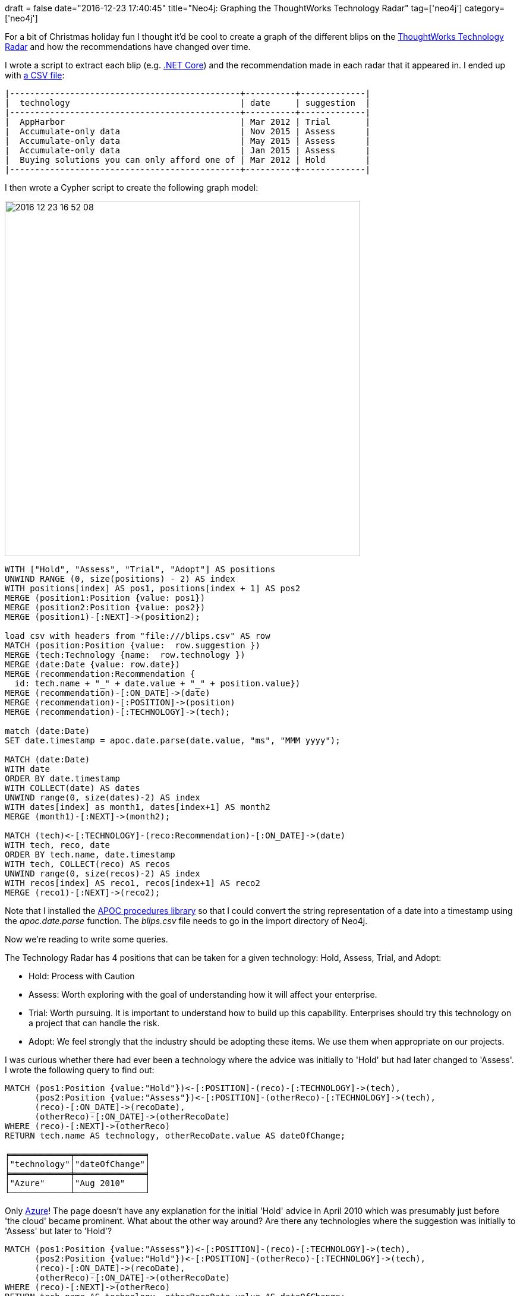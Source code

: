+++
draft = false
date="2016-12-23 17:40:45"
title="Neo4j: Graphing the ThoughtWorks Technology Radar"
tag=['neo4j']
category=['neo4j']
+++

For a bit of Christmas holiday fun I thought it'd be cool to create a graph of the different blips on the https://www.thoughtworks.com/radar/a-z[ThoughtWorks Technology Radar] and how the recommendations have changed over time.

I wrote a script to extract each blip (e.g. https://www.thoughtworks.com/radar/platforms/net-core[.NET Core]) and the recommendation made in each radar that it appeared in. I ended up with https://github.com/mneedham/neo4j-thoughtworks-radar/blob/master/import/blips.csv[a CSV file]:

[source,text]
----

|----------------------------------------------+----------+-------------|
|  technology                                  | date     | suggestion  |
|----------------------------------------------+----------+-------------|
|  AppHarbor                                   | Mar 2012 | Trial       |
|  Accumulate-only data                        | Nov 2015 | Assess      |
|  Accumulate-only data                        | May 2015 | Assess      |
|  Accumulate-only data                        | Jan 2015 | Assess      |
|  Buying solutions you can only afford one of | Mar 2012 | Hold        |
|----------------------------------------------+----------+-------------|
----

I then wrote a Cypher script to create the following graph model:

image::{{<siteurl>}}/uploads/2016/12/2016-12-23_16-52-08.png[2016 12 23 16 52 08,598]

[source,cypher]
----

WITH ["Hold", "Assess", "Trial", "Adopt"] AS positions
UNWIND RANGE (0, size(positions) - 2) AS index
WITH positions[index] AS pos1, positions[index + 1] AS pos2
MERGE (position1:Position {value: pos1})
MERGE (position2:Position {value: pos2})
MERGE (position1)-[:NEXT]->(position2);

load csv with headers from "file:///blips.csv" AS row
MATCH (position:Position {value:  row.suggestion })
MERGE (tech:Technology {name:  row.technology })
MERGE (date:Date {value: row.date})
MERGE (recommendation:Recommendation {
  id: tech.name + "_" + date.value + "_" + position.value})
MERGE (recommendation)-[:ON_DATE]->(date)
MERGE (recommendation)-[:POSITION]->(position)
MERGE (recommendation)-[:TECHNOLOGY]->(tech);

match (date:Date)
SET date.timestamp = apoc.date.parse(date.value, "ms", "MMM yyyy");

MATCH (date:Date)
WITH date
ORDER BY date.timestamp
WITH COLLECT(date) AS dates
UNWIND range(0, size(dates)-2) AS index
WITH dates[index] as month1, dates[index+1] AS month2
MERGE (month1)-[:NEXT]->(month2);

MATCH (tech)<-[:TECHNOLOGY]-(reco:Recommendation)-[:ON_DATE]->(date)
WITH tech, reco, date
ORDER BY tech.name, date.timestamp
WITH tech, COLLECT(reco) AS recos
UNWIND range(0, size(recos)-2) AS index
WITH recos[index] AS reco1, recos[index+1] AS reco2
MERGE (reco1)-[:NEXT]->(reco2);
----

Note that I installed the https://github.com/neo4j-contrib/neo4j-apoc-procedures[APOC procedures library] so that I could convert the string representation of a date into a timestamp using the +++<cite>+++apoc.date.parse+++</cite>+++ function. The +++<cite>+++blips.csv+++</cite>+++ file needs to go in the import directory of Neo4j.

Now we're reading to write some queries.

The Technology Radar has 4 positions that can be taken for a given technology: Hold, Assess, Trial, and Adopt:

* Hold: Process with Caution
* Assess: Worth exploring with the goal of understanding how it will affect your enterprise.
* Trial: Worth pursuing. It is important to understand how to build up this capability. Enterprises should try this technology on a project that can handle the risk.
* Adopt: We feel strongly that the industry should be adopting these items. We use them when appropriate on our projects.

I was curious whether there had ever been a technology where the advice was initially to 'Hold' but had later changed to 'Assess'. I wrote the following query to find out:

[source,cypher]
----

MATCH (pos1:Position {value:"Hold"})<-[:POSITION]-(reco)-[:TECHNOLOGY]->(tech),
      (pos2:Position {value:"Assess"})<-[:POSITION]-(otherReco)-[:TECHNOLOGY]->(tech),
      (reco)-[:ON_DATE]->(recoDate),
      (otherReco)-[:ON_DATE]->(otherRecoDate)
WHERE (reco)-[:NEXT]->(otherReco)
RETURN tech.name AS technology, otherRecoDate.value AS dateOfChange;

╒════════════╤══════════════╕
│"technology"│"dateOfChange"│
╞════════════╪══════════════╡
│"Azure"     │"Aug 2010"    │
└────────────┴──────────────┘
----

Only https://www.thoughtworks.com/radar/platforms/azure[Azure]! The page doesn't have any explanation for the initial 'Hold' advice in April 2010 which was presumably just before 'the cloud' became prominent. What about the other way around? Are there any technologies where the suggestion was initially to 'Assess' but later to 'Hold'?

[source,cypher]
----

MATCH (pos1:Position {value:"Assess"})<-[:POSITION]-(reco)-[:TECHNOLOGY]->(tech),
      (pos2:Position {value:"Hold"})<-[:POSITION]-(otherReco)-[:TECHNOLOGY]->(tech),
      (reco)-[:ON_DATE]->(recoDate),
      (otherReco)-[:ON_DATE]->(otherRecoDate)
WHERE (reco)-[:NEXT]->(otherReco)
RETURN tech.name AS technology, otherRecoDate.value AS dateOfChange;

╒═══════════════════════════════════╤══════════════╕
│"technology"                       │"dateOfChange"│
╞═══════════════════════════════════╪══════════════╡
│"RIA"                              │"Apr 2010"    │
├───────────────────────────────────┼──────────────┤
│"Backbone.js"                      │"Oct 2012"    │
├───────────────────────────────────┼──────────────┤
│"Pace-layered Application Strategy"│"Nov 2015"    │
├───────────────────────────────────┼──────────────┤
│"SPDY"                             │"May 2015"    │
├───────────────────────────────────┼──────────────┤
│"AngularJS"                        │"Nov 2016"    │
└───────────────────────────────────┴──────────────┘
----

A couple of these are Javascript libraries/frameworks so presumably the advice is now to use https://facebook.github.io/react/[React] instead. Let's check:

[source,cypher]
----

MATCH (t:Technology)<-[:TECHNOLOGY]-(reco)-[:ON_DATE]->(date), (reco)-[:POSITION]->(pos)
WHERE t.name contains "React.js"
RETURN pos.value, date.value
ORDER BY date.timestamp

╒═══════════╤════════════╕
│"pos.value"│"date.value"│
╞═══════════╪════════════╡
│"Assess"   │"Jan 2015"  │
├───────────┼────────────┤
│"Trial"    │"May 2015"  │
├───────────┼────────────┤
│"Trial"    │"Nov 2015"  │
├───────────┼────────────┤
│"Adopt"    │"Apr 2016"  │
├───────────┼────────────┤
│"Adopt"    │"Nov 2016"  │
└───────────┴────────────┘
----

Ember is also popular:

[source,cypher]
----

MATCH (t:Technology)<-[:TECHNOLOGY]-(reco)-[:ON_DATE]->(date), (reco)-[:POSITION]->(pos)
WHERE t.name contains "Ember"
RETURN pos.value, date.value
ORDER BY date.timestamp

╒═══════════╤════════════╕
│"pos.value"│"date.value"│
╞═══════════╪════════════╡
│"Assess"   │"May 2015"  │
├───────────┼────────────┤
│"Assess"   │"Nov 2015"  │
├───────────┼────────────┤
│"Trial"    │"Apr 2016"  │
├───────────┼────────────┤
│"Adopt"    │"Nov 2016"  │
└───────────┴────────────┘
----

Let's go on a different tangent and look at how many technologies were introduced in the most recent radar?

[source,cypher]
----

MATCH (date:Date {value: "Nov 2016"})<-[:ON_DATE]-(reco)
WHERE NOT (reco)<-[:NEXT]-()
RETURN COUNT(*)

╒══════════╕
│"COUNT(*)"│
╞══════════╡
│"45"      │
└──────────┘
----

Wow, 45 new things! How were they spread across the different positions?

[source,cypher]
----

MATCH (date:Date {value: "Nov 2016"})<-[:ON_DATE]-(reco)-[:TECHNOLOGY]->(tech),
      (reco)-[:POSITION]->(position)
WHERE NOT (reco)<-[:NEXT]-()
WITH position, COUNT(*) AS count, COLLECT(tech.name) AS technologies
ORDER BY LENGTH((position)-[:NEXT*]->()) DESC
RETURN position.value, count, technologies

╒════════════════╤═══════╤══════════════════════════════════════════════╕
│"position.value"│"count"│"technologies"                                │
╞════════════════╪═══════╪══════════════════════════════════════════════╡
│"Hold"          │"1"    │["Anemic REST"]                               │
├────────────────┼───────┼──────────────────────────────────────────────┤
│"Assess"        │"28"   │["Nuance Mix","Micro frontends","Three.js","Sc│
│                │       │ikit-learn","WebRTC","ReSwift","Vue.js","Elect│
│                │       │ron","Container security scanning","wit.ai","D│
│                │       │ifferential privacy","Rapidoid","OpenVR","AWS │
│                │       │Application Load Balancer","Tarantool","IndiaS│
│                │       │tack","Ethereum","axios","Bottled Water","Cass│
│                │       │andra carefully","ECMAScript 2017","FBSnapshot│
│                │       │Testcase","Client-directed query","JuMP","Cloj│
│                │       │ure.spec","HoloLens","Android-x86","Physical W│
│                │       │eb"]                                          │
├────────────────┼───────┼──────────────────────────────────────────────┤
│"Trial"         │"13"   │["tmate","Lightweight Architecture Decision Re│
│                │       │cords","APIs as a product","JSONassert","Unity│
│                │       │ beyond gaming","Galen","Enzyme","Quick and Ni│
│                │       │mble","Talisman","fastlane","Auth0","Pa11y","P│
│                │       │hoenix"]                                      │
├────────────────┼───────┼──────────────────────────────────────────────┤
│"Adopt"         │"3"    │["Grafana","Babel","Pipelines as code"]       │
└────────────────┴───────┴──────────────────────────────────────────────┘
----

Lots of new things to explore over the holidays! The CSV files, import script, and queries used in this post are all https://github.com/mneedham/neo4j-thoughtworks-radar[available on github] if you want to play around with them.
